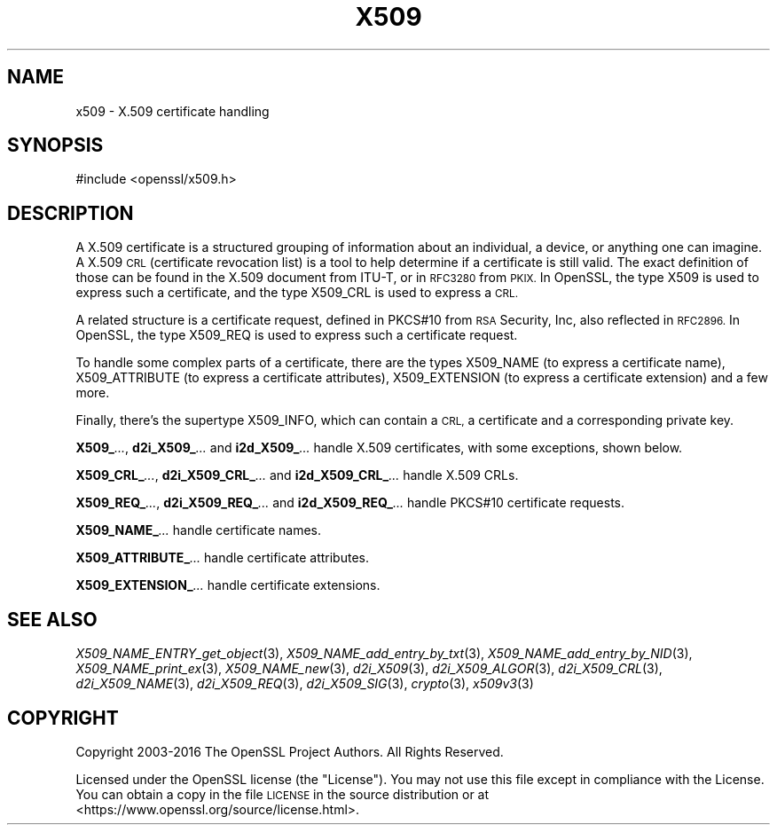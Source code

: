 .\" Automatically generated by Pod::Man 2.27 (Pod::Simple 3.28)
.\"
.\" Standard preamble:
.\" ========================================================================
.de Sp \" Vertical space (when we can't use .PP)
.if t .sp .5v
.if n .sp
..
.de Vb \" Begin verbatim text
.ft CW
.nf
.ne \\$1
..
.de Ve \" End verbatim text
.ft R
.fi
..
.\" Set up some character translations and predefined strings.  \*(-- will
.\" give an unbreakable dash, \*(PI will give pi, \*(L" will give a left
.\" double quote, and \*(R" will give a right double quote.  \*(C+ will
.\" give a nicer C++.  Capital omega is used to do unbreakable dashes and
.\" therefore won't be available.  \*(C` and \*(C' expand to `' in nroff,
.\" nothing in troff, for use with C<>.
.tr \(*W-
.ds C+ C\v'-.1v'\h'-1p'\s-2+\h'-1p'+\s0\v'.1v'\h'-1p'
.ie n \{\
.    ds -- \(*W-
.    ds PI pi
.    if (\n(.H=4u)&(1m=24u) .ds -- \(*W\h'-12u'\(*W\h'-12u'-\" diablo 10 pitch
.    if (\n(.H=4u)&(1m=20u) .ds -- \(*W\h'-12u'\(*W\h'-8u'-\"  diablo 12 pitch
.    ds L" ""
.    ds R" ""
.    ds C` ""
.    ds C' ""
'br\}
.el\{\
.    ds -- \|\(em\|
.    ds PI \(*p
.    ds L" ``
.    ds R" ''
.    ds C`
.    ds C'
'br\}
.\"
.\" Escape single quotes in literal strings from groff's Unicode transform.
.ie \n(.g .ds Aq \(aq
.el       .ds Aq '
.\"
.\" If the F register is turned on, we'll generate index entries on stderr for
.\" titles (.TH), headers (.SH), subsections (.SS), items (.Ip), and index
.\" entries marked with X<> in POD.  Of course, you'll have to process the
.\" output yourself in some meaningful fashion.
.\"
.\" Avoid warning from groff about undefined register 'F'.
.de IX
..
.nr rF 0
.if \n(.g .if rF .nr rF 1
.if (\n(rF:(\n(.g==0)) \{
.    if \nF \{
.        de IX
.        tm Index:\\$1\t\\n%\t"\\$2"
..
.        if !\nF==2 \{
.            nr % 0
.            nr F 2
.        \}
.    \}
.\}
.rr rF
.\"
.\" Accent mark definitions (@(#)ms.acc 1.5 88/02/08 SMI; from UCB 4.2).
.\" Fear.  Run.  Save yourself.  No user-serviceable parts.
.    \" fudge factors for nroff and troff
.if n \{\
.    ds #H 0
.    ds #V .8m
.    ds #F .3m
.    ds #[ \f1
.    ds #] \fP
.\}
.if t \{\
.    ds #H ((1u-(\\\\n(.fu%2u))*.13m)
.    ds #V .6m
.    ds #F 0
.    ds #[ \&
.    ds #] \&
.\}
.    \" simple accents for nroff and troff
.if n \{\
.    ds ' \&
.    ds ` \&
.    ds ^ \&
.    ds , \&
.    ds ~ ~
.    ds /
.\}
.if t \{\
.    ds ' \\k:\h'-(\\n(.wu*8/10-\*(#H)'\'\h"|\\n:u"
.    ds ` \\k:\h'-(\\n(.wu*8/10-\*(#H)'\`\h'|\\n:u'
.    ds ^ \\k:\h'-(\\n(.wu*10/11-\*(#H)'^\h'|\\n:u'
.    ds , \\k:\h'-(\\n(.wu*8/10)',\h'|\\n:u'
.    ds ~ \\k:\h'-(\\n(.wu-\*(#H-.1m)'~\h'|\\n:u'
.    ds / \\k:\h'-(\\n(.wu*8/10-\*(#H)'\z\(sl\h'|\\n:u'
.\}
.    \" troff and (daisy-wheel) nroff accents
.ds : \\k:\h'-(\\n(.wu*8/10-\*(#H+.1m+\*(#F)'\v'-\*(#V'\z.\h'.2m+\*(#F'.\h'|\\n:u'\v'\*(#V'
.ds 8 \h'\*(#H'\(*b\h'-\*(#H'
.ds o \\k:\h'-(\\n(.wu+\w'\(de'u-\*(#H)/2u'\v'-.3n'\*(#[\z\(de\v'.3n'\h'|\\n:u'\*(#]
.ds d- \h'\*(#H'\(pd\h'-\w'~'u'\v'-.25m'\f2\(hy\fP\v'.25m'\h'-\*(#H'
.ds D- D\\k:\h'-\w'D'u'\v'-.11m'\z\(hy\v'.11m'\h'|\\n:u'
.ds th \*(#[\v'.3m'\s+1I\s-1\v'-.3m'\h'-(\w'I'u*2/3)'\s-1o\s+1\*(#]
.ds Th \*(#[\s+2I\s-2\h'-\w'I'u*3/5'\v'-.3m'o\v'.3m'\*(#]
.ds ae a\h'-(\w'a'u*4/10)'e
.ds Ae A\h'-(\w'A'u*4/10)'E
.    \" corrections for vroff
.if v .ds ~ \\k:\h'-(\\n(.wu*9/10-\*(#H)'\s-2\u~\d\s+2\h'|\\n:u'
.if v .ds ^ \\k:\h'-(\\n(.wu*10/11-\*(#H)'\v'-.4m'^\v'.4m'\h'|\\n:u'
.    \" for low resolution devices (crt and lpr)
.if \n(.H>23 .if \n(.V>19 \
\{\
.    ds : e
.    ds 8 ss
.    ds o a
.    ds d- d\h'-1'\(ga
.    ds D- D\h'-1'\(hy
.    ds th \o'bp'
.    ds Th \o'LP'
.    ds ae ae
.    ds Ae AE
.\}
.rm #[ #] #H #V #F C
.\" ========================================================================
.\"
.IX Title "X509 7"
.TH X509 7 "2017-03-07" "1.1.0e" "OpenSSL"
.\" For nroff, turn off justification.  Always turn off hyphenation; it makes
.\" way too many mistakes in technical documents.
.if n .ad l
.nh
.SH "NAME"
x509 \- X.509 certificate handling
.SH "SYNOPSIS"
.IX Header "SYNOPSIS"
.Vb 1
\& #include <openssl/x509.h>
.Ve
.SH "DESCRIPTION"
.IX Header "DESCRIPTION"
A X.509 certificate is a structured grouping of information about
an individual, a device, or anything one can imagine.  A X.509 \s-1CRL
\&\s0(certificate revocation list) is a tool to help determine if a
certificate is still valid.  The exact definition of those can be
found in the X.509 document from ITU-T, or in \s-1RFC3280\s0 from \s-1PKIX.\s0
In OpenSSL, the type X509 is used to express such a certificate, and
the type X509_CRL is used to express a \s-1CRL.\s0
.PP
A related structure is a certificate request, defined in PKCS#10 from
\&\s-1RSA\s0 Security, Inc, also reflected in \s-1RFC2896. \s0 In OpenSSL, the type
X509_REQ is used to express such a certificate request.
.PP
To handle some complex parts of a certificate, there are the types
X509_NAME (to express a certificate name), X509_ATTRIBUTE (to express
a certificate attributes), X509_EXTENSION (to express a certificate
extension) and a few more.
.PP
Finally, there's the supertype X509_INFO, which can contain a \s-1CRL,\s0 a
certificate and a corresponding private key.
.PP
\&\fBX509_\fR\fI...\fR, \fBd2i_X509_\fR\fI...\fR and \fBi2d_X509_\fR\fI...\fR handle X.509
certificates, with some exceptions, shown below.
.PP
\&\fBX509_CRL_\fR\fI...\fR, \fBd2i_X509_CRL_\fR\fI...\fR and \fBi2d_X509_CRL_\fR\fI...\fR
handle X.509 CRLs.
.PP
\&\fBX509_REQ_\fR\fI...\fR, \fBd2i_X509_REQ_\fR\fI...\fR and \fBi2d_X509_REQ_\fR\fI...\fR
handle PKCS#10 certificate requests.
.PP
\&\fBX509_NAME_\fR\fI...\fR handle certificate names.
.PP
\&\fBX509_ATTRIBUTE_\fR\fI...\fR handle certificate attributes.
.PP
\&\fBX509_EXTENSION_\fR\fI...\fR handle certificate extensions.
.SH "SEE ALSO"
.IX Header "SEE ALSO"
\&\fIX509_NAME_ENTRY_get_object\fR\|(3),
\&\fIX509_NAME_add_entry_by_txt\fR\|(3),
\&\fIX509_NAME_add_entry_by_NID\fR\|(3),
\&\fIX509_NAME_print_ex\fR\|(3),
\&\fIX509_NAME_new\fR\|(3),
\&\fId2i_X509\fR\|(3),
\&\fId2i_X509_ALGOR\fR\|(3),
\&\fId2i_X509_CRL\fR\|(3),
\&\fId2i_X509_NAME\fR\|(3),
\&\fId2i_X509_REQ\fR\|(3),
\&\fId2i_X509_SIG\fR\|(3),
\&\fIcrypto\fR\|(3),
\&\fIx509v3\fR\|(3)
.SH "COPYRIGHT"
.IX Header "COPYRIGHT"
Copyright 2003\-2016 The OpenSSL Project Authors. All Rights Reserved.
.PP
Licensed under the OpenSSL license (the \*(L"License\*(R").  You may not use
this file except in compliance with the License.  You can obtain a copy
in the file \s-1LICENSE\s0 in the source distribution or at
<https://www.openssl.org/source/license.html>.
